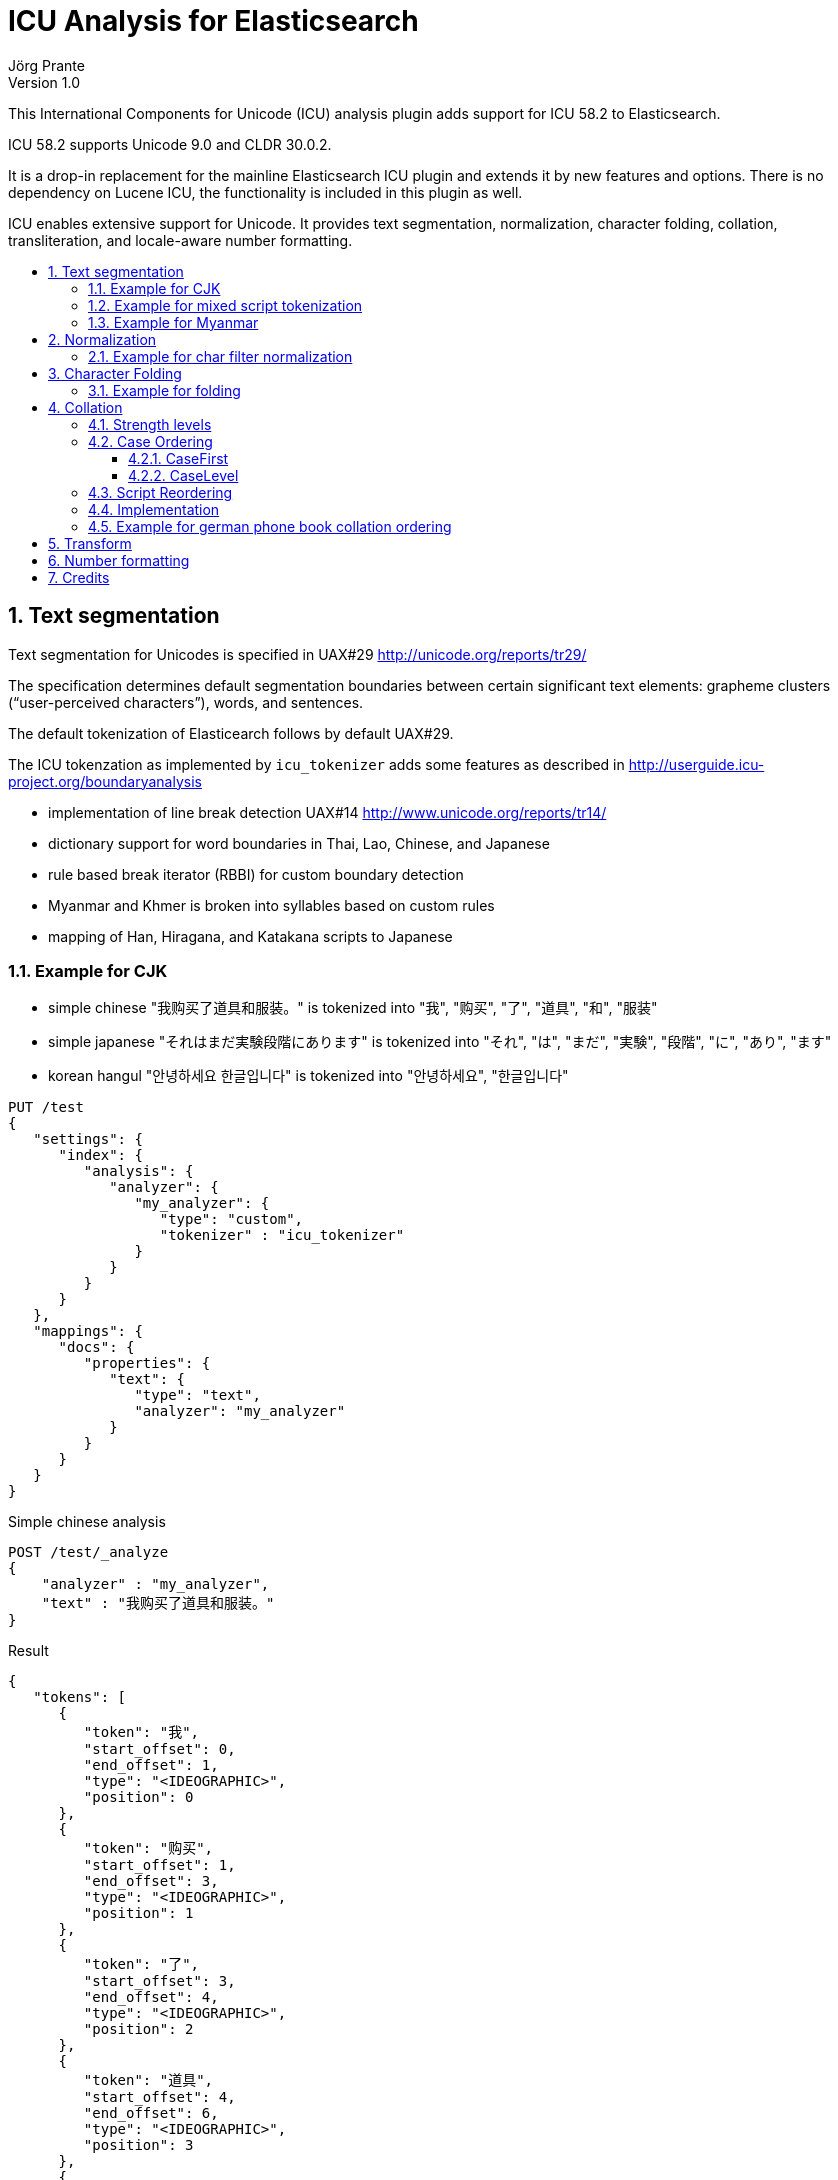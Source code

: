 = ICU Analysis for Elasticsearch
Jörg Prante
Version 1.0
:sectnums:
:toc: preamble
:toclevels: 4
:!toc-title: Content
:experimental:
:description: ICU analysis for Elasticsearch
:keywords: Elasticsearch, Plugin, ICU analysis
:icons: font

This International Components for Unicode (ICU) analysis plugin adds
support for ICU 58.2 to Elasticsearch.

ICU 58.2 supports Unicode 9.0 and CLDR 30.0.2.

It is a drop-in replacement for the mainline Elasticsearch ICU plugin and extends
it by new features and options. There is no dependency on Lucene ICU, the
functionality is included in this plugin as well.

ICU enables extensive support for Unicode. It provides text segmentation,
normalization, character folding, collation, transliteration, and locale-aware number formatting.

== Text segmentation

Text segmentation for Unicodes is specified in UAX#29 http://unicode.org/reports/tr29/

The specification determines default segmentation boundaries between certain significant text elements:
grapheme clusters (“user-perceived characters”), words, and sentences.

The default tokenization of Elasticearch follows by default UAX#29.

The ICU tokenzation as implemented by `icu_tokenizer` adds some
features as described in http://userguide.icu-project.org/boundaryanalysis

- implementation of line break detection UAX#14 http://www.unicode.org/reports/tr14/
- dictionary support for word boundaries in Thai, Lao, Chinese, and Japanese
- rule based break iterator (RBBI) for custom boundary detection
- Myanmar and Khmer is broken into syllables based on custom rules
- mapping of Han, Hiragana, and Katakana scripts to Japanese

=== Example for CJK

- simple chinese  "我购买了道具和服装。" is tokenized into  "我", "购买", "了", "道具", "和", "服装"
- simple japanese "それはまだ実験段階にあります" is tokenized into  "それ", "は", "まだ", "実験", "段階", "に", "あり", "ます"
- korean hangul "안녕하세요 한글입니다" is tokenized into "안녕하세요", "한글입니다"

[source]
----
PUT /test
{
   "settings": {
      "index": {
         "analysis": {
            "analyzer": {
               "my_analyzer": {
                  "type": "custom",
                  "tokenizer" : "icu_tokenizer"
               }
            }
         }
      }
   },
   "mappings": {
      "docs": {
         "properties": {
            "text": {
               "type": "text",
               "analyzer": "my_analyzer"
            }
         }
      }
   }
}
----

Simple chinese analysis
----
POST /test/_analyze
{
    "analyzer" : "my_analyzer",
    "text" : "我购买了道具和服装。"
}
----
Result
----
{
   "tokens": [
      {
         "token": "我",
         "start_offset": 0,
         "end_offset": 1,
         "type": "<IDEOGRAPHIC>",
         "position": 0
      },
      {
         "token": "购买",
         "start_offset": 1,
         "end_offset": 3,
         "type": "<IDEOGRAPHIC>",
         "position": 1
      },
      {
         "token": "了",
         "start_offset": 3,
         "end_offset": 4,
         "type": "<IDEOGRAPHIC>",
         "position": 2
      },
      {
         "token": "道具",
         "start_offset": 4,
         "end_offset": 6,
         "type": "<IDEOGRAPHIC>",
         "position": 3
      },
      {
         "token": "和",
         "start_offset": 6,
         "end_offset": 7,
         "type": "<IDEOGRAPHIC>",
         "position": 4
      },
      {
         "token": "服装",
         "start_offset": 7,
         "end_offset": 9,
         "type": "<IDEOGRAPHIC>",
         "position": 5
      }
   ]
}
----
Simple japanese analysis
----
POST /test/_analyze
{
    "analyzer" : "my_analyzer",
    "text" : "それはまだ実験段階にあります"
}
----
Result
----
{
   "tokens": [
      {
         "token": "それ",
         "start_offset": 0,
         "end_offset": 2,
         "type": "<IDEOGRAPHIC>",
         "position": 0
      },
      {
         "token": "は",
         "start_offset": 2,
         "end_offset": 3,
         "type": "<IDEOGRAPHIC>",
         "position": 1
      },
      {
         "token": "まだ",
         "start_offset": 3,
         "end_offset": 5,
         "type": "<IDEOGRAPHIC>",
         "position": 2
      },
      {
         "token": "実験",
         "start_offset": 5,
         "end_offset": 7,
         "type": "<IDEOGRAPHIC>",
         "position": 3
      },
      {
         "token": "段階",
         "start_offset": 7,
         "end_offset": 9,
         "type": "<IDEOGRAPHIC>",
         "position": 4
      },
      {
         "token": "に",
         "start_offset": 9,
         "end_offset": 10,
         "type": "<IDEOGRAPHIC>",
         "position": 5
      },
      {
         "token": "あり",
         "start_offset": 10,
         "end_offset": 12,
         "type": "<IDEOGRAPHIC>",
         "position": 6
      },
      {
         "token": "ます",
         "start_offset": 12,
         "end_offset": 14,
         "type": "<IDEOGRAPHIC>",
         "position": 7
      }
   ]
}
----

Korean hangul analysis
----
POST /test/_analyze
{
    "analyzer" : "my_analyzer",
    "text" : "안녕하세요 한글입니다"
}
----

Result
----
{
   "tokens": [
      {
         "token": "안녕하세요",
         "start_offset": 0,
         "end_offset": 5,
         "type": "<HANGUL>",
         "position": 0
      },
      {
         "token": "한글입니다",
         "start_offset": 6,
         "end_offset": 11,
         "type": "<HANGUL>",
         "position": 1
      }
   ]
}
----

=== Example for mixed script tokenization

In this example, the `icu_tokenizer` shows how it is capable of tokenize mixed scripts of latin,
cryllic, and thai. Cyrillic/Thai should be keyword-tokenized.

[source]
----
PUT /test
{
   "settings": {
      "index": {
         "analysis": {
            "tokenizer": {
               "my_tokenizer": {
                  "type": "icu_tokenizer",
                  "rulefiles": "Cyrl:icu/KeywordTokenizer.rbbi,Thai:icu/KeywordTokenizer.rbbi"
               }
            },
            "analyzer": {
               "my_analyzer": {
                  "type": "custom",
                  "tokenizer": "my_tokenizer"
               }
            }
         }
      }
   },
   "mappings": {
      "docs": {
         "properties": {
            "text": {
               "type": "text",
               "analyzer": "my_analyzer"
            }
         }
      }
   }
}
POST /test/_analyze
{
    "analyzer" : "my_analyzer",
    "text" : "Some English.  Немного русский.  ข้อความภาษาไทยเล็ก ๆ น้อย ๆ  More English."
}
----

Result
----
{
   "tokens": [
      {
         "token": "Some",
         "start_offset": 0,
         "end_offset": 4,
         "type": "<ALPHANUM>",
         "position": 0
      },
      {
         "token": "English",
         "start_offset": 5,
         "end_offset": 12,
         "type": "<ALPHANUM>",
         "position": 1
      },
      {
         "token": "Немного русский.  ",
         "start_offset": 15,
         "end_offset": 33,
         "type": "<ALPHANUM>",
         "position": 2
      },
      {
         "token": "ข้อความภาษาไทยเล็ก ๆ น้อย ๆ  ",
         "start_offset": 33,
         "end_offset": 62,
         "type": "<ALPHANUM>",
         "position": 3
      },
      {
         "token": "More",
         "start_offset": 62,
         "end_offset": 66,
         "type": "<ALPHANUM>",
         "position": 4
      },
      {
         "token": "English",
         "start_offset": 67,
         "end_offset": 74,
         "type": "<ALPHANUM>",
         "position": 5
      }
   ]
}
----

=== Example for Myanmar

This example shows how `icu_tokenizer` is able to tokenize myanmar script into syllables instead of words.

"နည်" is tokenized into a single "နည်", it is one token.

"သက်ဝင်လှုပ်ရှားစေပြီး" is tokenized into "သက်", "ဝင်", "လှုပ်", "ရှား", "စေ", "ပြီး".

[source]
----
PUT /test
{
   "settings": {
      "index": {
         "analysis": {
            "tokenizer": {
               "my_tokenizer": {
                  "type": "icu_tokenizer",
                  "myanmar_as_words": false
               }
            },
            "analyzer": {
               "my_analyzer": {
                  "type": "custom",
                  "tokenizer": "my_tokenizer"
               }
            }
         }
      }
   },
   "mappings": {
      "docs": {
         "properties": {
            "text": {
               "type": "text",
               "analyzer": "my_analyzer"
            }
         }
      }
   }
}

POST /test/_analyze
{
    "analyzer" : "my_analyzer",
    "text" : "နည်"
}

POST /test/_analyze
{
    "analyzer" : "my_analyzer",
    "text" : "သက်ဝင်လှုပ်ရှားစေပြီး"
}
----

See also https://issues.apache.org/jira/browse/LUCENE-7393

== Normalization

Normalization allows for easier sorting and searching of text. Text can appear in different forms,
and the question is to canonicalize these forms so same texts can be recognized as being the same.

Normalization is used to convert text to a unique, equivalent form. The ICU normalizer token filter
can normalize equivalent strings to one particular sequence, such as normalizing composite character sequences
into pre-composed characters.

=== Example for char filter normalization

This example shows how `icu_normalizer` transforms "Ruß" into "russ".

[source]
----
PUT /test
{
   "settings": {
      "index": {
         "analysis": {
            "analyzer": {
               "my_analyzer": {
                  "type": "custom",
                  "char_filter" : "icu_normalizer",
                  "tokenizer" : "icu_tokenizer"
               }
            }
         }
      }
   },
   "mappings": {
      "docs": {
         "properties": {
            "text": {
               "type": "text",
               "analyzer": "my_analyzer"
            }
         }
      }
   }
}

POST /test/_analyze
{
    "analyzer" : "my_analyzer",
    "text" : "Ruß"
}
----

== Character Folding

Character folding operations are most often used to temporarily ignore certain distinctions between similar characters.
For example, they are useful for "fuzzy" or "loose" searches.

Repeatedly applying the same folding does not change the result, a property called idempotency.

The Unicode draft report UTR-30 on character folding was withdrawn because of many edge cases where no good
solution exist. See http://www.unicode.org/reports/tr30/tr30-4.html

Normalization and character folding are defined as separate and independent operations,
but case folding often occurs together with other foldings in search term folding.
NFC or NFD are not in the primary focus of case folding operations.

The implemented char filter / token filter applies the following foldings from the report to unicode text:

- Accent removal
- Case folding
- Canonical duplicates folding
- Dashes folding
- Diacritic removal (including stroke, hook, descender)
- Greek letterforms folding
- Han Radical folding
- Hebrew Alternates folding
- Jamo folding
- Letterforms folding
- Math symbol folding
- Multigraph Expansions (All)
- Native digit folding
- No-break folding
- Overline folding
- Positional forms folding
- Small forms folding
- Space folding
- Spacing Accents folding
- Subscript folding
- Superscript folding
- Suzhou Numeral folding
- Symbol folding
- Underline folding
- Vertical forms folding
- Width folding

Additionally, Default Ignorables are removed, and text is normalized to NFKC.
All foldings, case folding, and normalization mappings are applied recursively
to ensure a fully folded and normalized result.

=== Example for folding

[source]
----
PUT /test
{
   "settings": {
      "index": {
         "analysis": {
            "analyzer": {
               "my_analyzer": {
                  "type": "custom",
                  "char_filter" : "icu_folding",
                  "tokenizer" : "icu_tokenizer"
               }
            }
         }
      }
   },
   "mappings": {
      "docs": {
         "properties": {
            "text": {
               "type": "text",
               "analyzer": "my_analyzer"
            }
         }
      }
   }
}

POST /test/_analyze
{
    "analyzer" : "my_analyzer",
    "text" : "résumé"
}

POST /test/_analyze
{
    "analyzer" : "my_analyzer",
    "text" : "\u00fc"
}

POST /test/_analyze
{
    "analyzer" : "my_analyzer",
    "text" : "\u0075\u0308"
}
----

== Collation

Collation stands for the process of determining the sorting order of strings that are represented by characters.
The collation process is a key function in computer systems; whenever a list of entries is presented to users,
they are likely to want it in a sorted order so that they can easily and reliably find entries.

Unicode provides collation rules in the Unicode Collation Algorithm (UCA), see
UTR#10 http://www.unicode.org/reports/tr10/ The standard collation order for Unicode is known as DUCET/CLDR.

ICU Collation is provided by two main categories of APIs:

- String comparison. Most commonly used, the result of comparing two strings (greater than, equal or less than).
This is used as a comparator when sorting lists, building tree maps, etc.

- Sort key generation. Used when a very large set of strings are compared/sorted repeatedly. A zero-terminated array
of bytes per string known as a sort key is returned. The keys can be compared directly using
`strcmp` or `memcmp` standard library functions, saving repeated lookup and computation of each string's
collation properties. For example, database applications use index tables of sort keys to index strings quickly.
Note, however, that this only improves performance for large numbers of strings because sorting
via the comparison functions is very fast.

=== Strength levels

Following the Unicode Consortium's specifications for the Unicode Collation Algorithm (UCA), there are five
different levels of strength used in comparisons.

[horizontal]
primary:: Typically, this is used to denote differences between base characters (for example, "a" < "b").
It is the strongest difference. For example, dictionaries are divided into different sections by base character.
secondary:: Accents in the characters are considered secondary differences (for example, "as" < "às" < "at").
Other differences between letters can also be considered secondary differences, depending on the language.
A secondary difference is ignored when there is a primary difference anywhere in the strings.
tertiary:: Upper and lower case differences in characters are distinguished at tertiary strength
(for example, "ao" < "Ao" < "aò"). In addition, a variant of a letter differs from the base form on the
tertiary strength (such as "A" and "Ⓐ"). Another example is the difference between large and small Kana.
A tertiary difference is ignored when there is a primary or secondary difference anywhere in the strings.
quaternary:: When punctuation is ignored (see Ignoring Punctuations in the user guide) at PRIMARY to TERTIARY strength,
an additional strength level can be used to distinguish words with and without punctuation
(for example, "ab" < "a-b" < "aB"). This difference is ignored when there is a PRIMARY, SECONDARY or TERTIARY
difference. The QUATERNARY strength should only be used if ignoring punctuation is required.
identical:: When all other strengths are equal, the IDENTICAL strength is used as a tiebreaker.
The Unicode code point values of the NFD form of each string are compared, just in case there is no difference.
For example, Hebrew cantellation marks are only distinguished at this strength.
This strength should be used sparingly, as only code point value differences between two strings is an extremely
rare occurrence. Using this strength substantially decreases the performance for both comparison and
collation key generation APIs. This strength also increases the size of the collation key.

=== Case Ordering

The tertiary level is used to distinguish text by case.

Some applications prefer to emphasize case differences so that words starting with the same case sort together.
Some Japanese applications require the difference between small and large Kana be emphasized
over other tertiary differences.

The UCA does not provide means to separate out either case or Kana differences from the remaining tertiary differences.
However, the ICU Collation Service has two options that help in customize case and/or Kana differences.
Both options are turned off by default.

==== CaseFirst

The Case-first option makes case the most significant part of the tertiary level.
Primary and secondary levels are unaffected. With this option, words starting with the same case sort together.
The Case-first option can be set to make either lowercase sort before uppercase or uppercase sort before lowercase.

Note: The case-first option does not constitute a separate level; it is simply a reordering of the tertiary level.

ICU makes use of the following three case categories for sorting

- uppercase: "ABC"
- mixed case: "Abc", "aBc"
- normal (lowercase or no case): "abc", "123"

Mixed case is always sorted between uppercase and normal case when the "case-first" option is set.

==== CaseLevel

The Case Level option makes a separate level for case differences.
This is an extra level positioned between secondary and tertiary.
The case level is used in Japanese to make the difference between small and large Kana more important
than the other tertiary differences. It also can be used to ignore other tertiary differences,
or even secondary differences. This is especially useful in matching.
For example, if the strength is set to primary only (level-1) and the case level is turned on,
the comparison ignores accents and tertiary differences except for case.
The contents of the case level are affected by the case-first option.

The case level is independent from the strength of comparison.
It is possible to have a collator set to primary strength with the case level turned on.
This provides for comparison that takes into account the case differences,
while at the same time ignoring accents and tertiary differences other than case.
This may be used in searching.

=== Script Reordering

For ICU script codes, see http://icu-project.org/apiref/icu4j/com/ibm/icu/lang/UScript.html

Script reordering allows scripts and some other groups of characters to be moved relative to each other.
This reordering is done on top of the DUCET/CLDR standard collation order.
Reordering can specify groups to be placed at the start and/or the end of the collation order.

By default, reordering codes specified for the start of the order are placed in the order given after
several special non-script blocks. These special groups of characters are `space`, `punctuation`, `symbol`,
`currency`, and `digit`. Script groups can be intermingled with these special non-script groups
if those special groups are explicitly specified in the reordering.

The special code `others` stands for any script that is not explicitly mentioned in the list.
Anything that is after others will go at the very end of the list in the order given.

The special reorder code `default` will reset the reordering for this collator to the default
for this collator. The default reordering may be the DUCET/CLDR order or may be a reordering
that was specified when this collator was created from resource data or from rules.
The `default` code must be the sole code supplied when it is used.
If not, then an `IllegalArgumentException` will be thrown.

The special reorder code `none` will remove any reordering for this collator.
The result of setting no reordering will be to have the DUCET/CLDR ordering used.
The `none` code must be the sole code supplied when it is used.

=== Implementation

Collation rules in Elasticsearch are implemented by the analyzer `icu_collate`.

The analyzer can be set up with

- a system collator associated with a Locale or a language ID
- a tailored rule set (conforms to ISO 14651)

The following options are available for creating a system collator:

[horizontal]
locale:: a RFC 3066 locale ID
language:: an RFC 3066  language ID, if locale ID is not given
country:: an RFC 3066 country ID, if language ID is not specific enough
strength:: `primary`, `secondary`, `tertiary`, `quaternary`, or `identical`
decomposition:: `no`, or `canonical`.  If the canonical decomposition mode is set, the Collator handles
un-normalized text properly, producing the same results as if the text were normalized in NFD.
If canonical decomposition is turned off, it is the user's responsibility to ensure that all text is already
in the appropriate form before performing a comparison or before getting a CollationKey.

The following options are available when creating a rule set based collator:

[horizontal]
rules:: name of an UTF-8 text file containing rules supported by RuleBasedCollator (mandatory)
strength:: `primary`, `secondary`, `tertiary`, `quaternary`, or `identical` (optional)
decomposition:: `no` or `canonical` (optional)

Other, more advanced options are

[horizontal]
alternate:: `shifted` or `non-ignorable`. Can be used to ignore punctuation/whitespace.
caseLevel:: `true` or `false`. Useful with primary strength to ignore accents but not case.
caseFirst:: `lower` or `upper`. Useful to control which is sorted first when case is not ignored.
numeric:: `true` or `false`. Digits are sorted according to numeric value, e.g. `foobar-9` sorts before `foobar-10`
variableTop:: single character or contraction. Controls what the variable is for 'alternate'. Default is `Collator.ReorderCodes.DEFAULT` (-1)
reorder:: a sequence of strings of [ `currency`, `default`, `digit`, `first`, `none`, `others`, `punctuation`, `space`, `symbol`]
for non-script group reordering


=== Example for german phone book collation ordering

This example shows how the `icu_collation` can be used to sort german family names in
the german phone book order.

[source]
----
PUT /test
{
   "settings": {
      "index": {
         "analysis": {
            "analyzer": {
               "my_analyzer": {
                  "type": "icu_collation",
                  "locale": "de@collation=phonebook",
                  "strength": "primary"
               }
            }
         }
      }
   },
   "mappings": {
      "docs": {
         "properties": {
            "text": {
               "type": "text",
               "fielddata" : true,
               "analyzer": "my_analyzer"
            }
         }
      }
   }
}

PUT /test/docs/1
{
    "text" : "Göbel"
}

PUT /test/docs/2
{
    "text" : "Goethe"
}

PUT /test/docs/3
{
    "text" : "Goldmann"
}

PUT /test/docs/4
{
    "text" :  "Göthe"
}

PUT /test/docs/5
{
    "text" :  "Götz"
}

POST /test/docs/_search
{
    "query": {
        "match_all": {
        }
    },
    "sort" : {
        "text" : { "order" : "asc" }
    }
}
----

The sorted result is

[source]
----
{
   "took": 57,
   "timed_out": false,
   "_shards": {
      "total": 5,
      "successful": 5,
      "failed": 0
   },
   "hits": {
      "total": 5,
      "max_score": null,
      "hits": [
         {
            "_index": "test",
            "_type": "docs",
            "_id": "1",
            "_score": null,
            "_source": {
               "text": "Göbel"
            },
            "sort": [
               "5E1+1?\u0000"
            ]
         },
         {
            "_index": "test",
            "_type": "docs",
            "_id": "2",
            "_score": null,
            "_source": {
               "text": "Goethe"
            },
            "sort": [
               "5E1O71\u0000"
            ]
         },
         {
            "_index": "test",
            "_type": "docs",
            "_id": "4",
            "_score": null,
            "_source": {
               "text": "Göthe"
            },
            "sort": [
               "5E1O71\u0000"
            ]
         },
         {
            "_index": "test",
            "_type": "docs",
            "_id": "5",
            "_score": null,
            "_source": {
               "text": "Götz"
            },
            "sort": [
               "5E1O[\u0000"
            ]
         },
         {
            "_index": "test",
            "_type": "docs",
            "_id": "3",
            "_score": null,
            "_source": {
               "text": "Goldmann"
            },
            "sort": [
               "5E?/A)CC\u0000"
            ]
         }
      ]
   }
}
----

== Transform

Transliteration is part of the ICU transforms feature. Transforms are used to process Unicode text
in many different ways. They include case mapping, normalization,
transliteration and bidirectional text handling.

Case mapping is used to handle mappings of upper- and lower-case characters from one language to another language,
and writing systems that use letters of the same alphabet to handle title case mappings that are particular
to some class. They provide for certain language-specific mappings as well.

Normalization is used to convert text to a unique, equivalent form. Systems can normalize Unicode-encoded text
to one particular sequence, such as a normalizing composite character sequences into precomposed characters.

Transliteration provide a general-purpose package for processing Unicode text. They are a powerful and flexible
mechanism for handling a variety of different tasks, including:

- Uppercase, Lowercase, Titlecase, Full/Halfwidth conversions
- Normalization
- Hex and Character Name conversions
- Script to Script conversion

The Bidirectional Algorithm was developed to specify the direction of text in a text flow.

The `icu_transform`  token filter can be configured as follows

[source]
----
PUT /test
{
   "settings": {
      "index": {
         "analysis": {
            "filter": {
               "my_icu_transformer_ch": {
                  "type": "icu_transform",
                  "id": "Traditional-Simplified"
               },
               "my_icu_transformer_han": {
                  "type": "icu_transform",
                  "id": "Han-Latin"
               },
               "my_icu_transformer_katakana": {
                  "type": "icu_transform",
                  "id": "Katakana-Hiragana"
               },
               "my_icu_transformer_cyr": {
                  "type": "icu_transform",
                  "id": "Cyrillic-Latin"
               },
               "my_icu_transformer_any_latin": {
                  "type": "icu_transform",
                  "id": "Any-Latin"
               },
               "my_icu_transformer_nfd": {
                  "type": "icu_transform",
                  "id": "NFD; [:Nonspacing Mark:] Remove"
               },
               "my_icu_transformer_rules": {
                  "type": "icu_transform",
                  "id": "test",
                  "dir": "forward",
                  "rules": "a > b; b > c;"
               }
            },
            "analyzer": {
               "my_icu_ch": {
                  "type": "custom",
                  "tokenizer": "icu_tokenizer",
                  "filter": [
                     "my_icu_transformer_ch"
                  ]
               },
               "my_icu_han": {
                  "type": "custom",
                  "tokenizer": "icu_tokenizer",
                  "filter": [
                     "my_icu_transformer_han"
                  ]
               },
               "my_icu_katakana": {
                  "type": "custom",
                  "tokenizer": "icu_tokenizer",
                  "filter": [
                     "my_icu_transformer_katakana"
                  ]
               },
               "my_icu_cyr": {
                  "type": "custom",
                  "tokenizer": "icu_tokenizer",
                  "filter": [
                     "my_icu_transformer_cyr"
                  ]
               },
               "my_icu_any_latin": {
                  "type": "custom",
                  "tokenizer": "icu_tokenizer",
                  "filter": [
                     "my_icu_transformer_any_latin"
                  ]
               },
               "my_icu_nfd": {
                  "type": "custom",
                  "tokenizer": "icu_tokenizer",
                  "filter": [
                     "my_icu_transformer_nfd"
                  ]
               },
               "my_icu_rules": {
                  "type": "custom",
                  "tokenizer": "icu_tokenizer",
                  "filter": [
                     "my_icu_transformer_rules"
                  ]
               }
            }
         }
      }
   }
}
----

The analyzer `my_icu_ch` can transform traditional to simplified chinese.

----
POST /test/_analyze
{
    "analyzer" : "my_icu_ch",
    "text" : "簡化字"
}
----
----
{
   "tokens": [
      {
         "token": "简化",
         "start_offset": 0,
         "end_offset": 2,
         "type": "<IDEOGRAPHIC>",
         "position": 0
      },
      {
         "token": "字",
         "start_offset": 2,
         "end_offset": 3,
         "type": "<IDEOGRAPHIC>",
         "position": 1
      }
   ]
}
----

The analyzer `my_icu_han` can transform Han to latin script.

----
POST /test/_analyze
{
    "analyzer" : "my_icu_han",
    "text" : "中国"
}
----

----
{
   "tokens": [
      {
         "token": "zhōng guó",
         "start_offset": 0,
         "end_offset": 2,
         "type": "<IDEOGRAPHIC>",
         "position": 0
      }
   ]
}
----


The analyzer `my_icu_katakana` can transform katakana to hiragana script.

----
POST /test/_analyze
{
    "analyzer" : "my_icu_katakana",
    "text" : "ヒラガナ"
}
----

----
{
   "tokens": [
      {
         "token": "ひらがな",
         "start_offset": 0,
         "end_offset": 4,
         "type": "<IDEOGRAPHIC>",
         "position": 0
      }
   ]
}
----

The analyzer `my_icu_cyr` can transform cyrillic to latin script.

----
POST /test/_analyze
{
    "analyzer" : "my_icu_cyr",
    "text" : "Российская Федерация"
}

----

----
{
   "tokens": [
      {
         "token": "Rossijskaâ",
         "start_offset": 0,
         "end_offset": 10,
         "type": "<ALPHANUM>",
         "position": 0
      },
      {
         "token": "Federaciâ",
         "start_offset": 11,
         "end_offset": 20,
         "type": "<ALPHANUM>",
         "position": 1
      }
   ]
}
----

The analyzer `my_icu_any_latin` can transform any script to latin script.

----
POST /test/_analyze
{
    "analyzer" : "my_icu_any_latin",
    "text" : "Αλφαβητικός Κατάλογος"
}
----

----
{
   "tokens": [
      {
         "token": "Alphabētikós",
         "start_offset": 0,
         "end_offset": 11,
         "type": "<ALPHANUM>",
         "position": 0
      },
      {
         "token": "Katálogos",
         "start_offset": 12,
         "end_offset": 21,
         "type": "<ALPHANUM>",
         "position": 1
      }
   ]
}
----

The analyzer `my_icu_nfd` can transform a script to canonical decomposed form.

----
POST /test/_analyze
{
    "analyzer" : "my_icu_nfd",
    "text" : "Alphabētikós Katálogos"
}
----

----
{
   "tokens": [
      {
         "token": "Alphabetikos",
         "start_offset": 0,
         "end_offset": 12,
         "type": "<ALPHANUM>",
         "position": 0
      },
      {
         "token": "Katalogos",
         "start_offset": 13,
         "end_offset": 22,
         "type": "<ALPHANUM>",
         "position": 1
      }
   ]
}
----

The analyzer `my_icu_rules` can transform Unicode text by rules.

----
POST /test/_analyze
{
    "analyzer" : "my_icu_tokenizer_rules",
    "text" : "abacadaba"
}
----

----
{
   "tokens": [
      {
         "token": "bcbcbdbcb",
         "start_offset": 0,
         "end_offset": 9,
         "type": "<ALPHANUM>",
         "position": 0
      }
   ]
}
----

== Number formatting

Number formatting is part of message formatting. Messages are user-visible strings,
often with variable elements like names, numbers and dates.

Number formatting is useful for indexing the textual information of numbers.
It allows synonym search on numbers when it is not ensured that numbers are encoded
as digits or text. Example: "A dollar is 100 cents" and "A dollar is onehundred cents".

The setting `lenient` determines the effort the parser should undertake. If true, the parser can recognize
more numbers, but is extremely slow.

Here is an example of the `spellout` number format feature. Both queries will match both documents.

[source]
----
PUT /test
{
   "settings": {
      "index": {
         "analysis": {
            "filter": {
               "spellout_en": {
                  "type": "icu_numberformat",
                  "locale": "en_US",
                  "format": "spellout",
                  "lenient": true
               }
            },
            "analyzer": {
               "my_analyzer": {
                  "type": "custom",
                  "tokenizer": "icu_tokenizer",
                  "filter": "spellout_en"
               }
            }
         }
      }
   },
   "mappings": {
      "docs": {
         "properties": {
            "text": {
               "type": "text",
               "fielddata": true,
               "analyzer": "my_analyzer"
            }
         }
      }
   }
}

PUT /test/docs/1
{
    "text" : "A dollar is 100 cents"
}

PUT /test/docs/2
{
    "text" : "A dollar is onehundred cents"
}

POST /test/docs/_search
{
    "query": {
        "match": {
            "text" : "100"
        }
    }
}
POST /test/docs/_search
{
    "query": {
        "match": {
            "text" : "onehundred"
        }
    }
}
----

== Credits

Many parts of this documenation are taken from

http://userguide.icu-project.org/
Copyright (c) 2000 - 2009 IBM and Others.

http://icu-project.org/apiref/icu4j/
Copyright (c) 2016 IBM Corporation and others.

Many examples are taken from

- Elasticsearch ICU plugin
https://www.elastic.co/guide/en/elasticsearch/plugins/current/analysis-icu.html
Copyright (c) 2016 Elastic

- Lucene ICU analysis module https://github.com/apache/lucene-solr/tree/master/lucene/analysis/icu
Copyight (c) Apache Software Foundation
